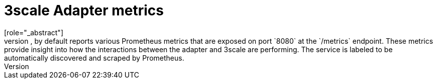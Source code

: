 // Module included in the following assemblies:
//
// * service_mesh/v1x/threescale_adapter/threescale-adapter.adoc
// * service_mesh/v2x/threescale_adapter/threescale-adapter.adoc

[id="ossm-threescale-metrics-1x_{context}"]
= 3scale Adapter metrics
[role="_abstract"]
The adapter, by default reports various Prometheus metrics that are exposed on port `8080` at the `/metrics` endpoint. These metrics provide insight into how the interactions between the adapter and 3scale are performing. The service is labeled to be automatically discovered and scraped by Prometheus.
